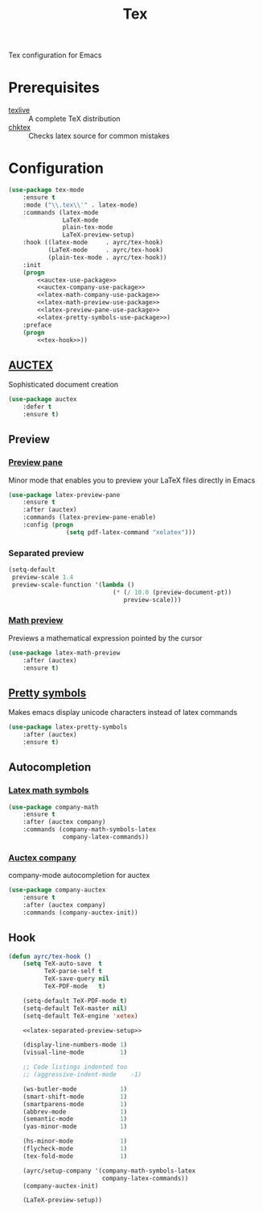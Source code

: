 #+TITLE: Tex
#+OPTIONS: toc:nil num:nil ^:nil

Tex configuration for Emacs

* Prerequisites
  #+NAME: tex-system-prerequisites
  #+CAPTION: System prerequisites for tex packages

  - [[http://tug.org/texlive/][texlive]] :: A complete TeX distribution
  - [[http://www.nongnu.org/chktex/][chktex]] :: Checks latex source for common mistakes

* Configuration
   #+BEGIN_SRC emacs-lisp :noweb tangle :noweb yes
     (use-package tex-mode
         :ensure t
         :mode ("\\.tex\\'" . latex-mode)
         :commands (latex-mode
                    LaTeX-mode
                    plain-tex-mode
                    LaTeX-preview-setup)
         :hook ((latex-mode     . ayrc/tex-hook)
                (LaTeX-mode     . ayrc/tex-hook)
                (plain-tex-mode . ayrc/tex-hook))
         :init
         (progn
             <<auctex-use-package>>
             <<auctex-company-use-package>>
             <<latex-math-company-use-package>>
             <<latex-math-preview-use-package>>
             <<latex-preview-pane-use-package>>
             <<latex-pretty-symbols-use-package>>)
         :preface
         (progn
             <<tex-hook>>))
   #+END_SRC

** [[https://www.gnu.org/software/auctex/][AUCTEX]]
   Sophisticated document creation

   #+NAME: auctex-use-package
   #+BEGIN_SRC emacs-lisp :noweb tangle :noweb yes
     (use-package auctex
         :defer t
         :ensure t)
   #+END_SRC

** Preview
*** [[https://www.emacswiki.org/emacs/LaTeXPreviewPane][Preview pane]]
    Minor mode that enables you to preview your LaTeX files directly in Emacs

    #+NAME: latex-preview-pane-use-package
    #+BEGIN_SRC emacs-lisp :tangle no :noweb yes
      (use-package latex-preview-pane
          :ensure t
          :after (auctex)
          :commands (latex-preview-pane-enable)
          :config (progn
                      (setq pdf-latex-command "xelatex")))
    #+END_SRC

*** Separated preview
    #+NAME: latex-separated-preview-setup
    #+BEGIN_SRC emacs-lisp :tangle no :noweb yes
      (setq-default
       preview-scale 1.4
       preview-scale-function '(lambda ()
                                   (* (/ 10.0 (preview-document-pt))
                                      preview-scale)))
    #+END_SRC

*** [[https://gitlab.com/latex-math-preview/latex-math-preview][Math preview]]
    Previews a mathematical expression pointed by the cursor

    #+NAME: latex-math-preview-use-package
    #+BEGIN_SRC emacs-lisp :tangle no :noweb yes
      (use-package latex-math-preview
          :after (auctex)
          :ensure t)
    #+END_SRC

** [[https://bitbucket.org/mortiferus/latex-pretty-symbols.el][Pretty symbols]]
   Makes emacs display unicode characters instead of latex commands

   #+NAME: latex-pretty-symbols-use-package
   #+BEGIN_SRC emacs-lisp :tangle no :noweb yes
     (use-package latex-pretty-symbols
         :after (auctex)
         :ensure t)
   #+END_SRC

** Autocompletion
*** [[https://github.com/vspinu/company-math][Latex math symbols]]
    #+NAME: latex-math-company-use-package
    #+BEGIN_SRC emacs-lisp :tangle :noweb yes
      (use-package company-math
          :ensure t
          :after (auctex company)
          :commands (company-math-symbols-latex
                     company-latex-commands))
    #+END_SRC

*** [[https://github.com/alexeyr/company-auctex][Auctex company]]
    company-mode autocompletion for auctex

    #+NAME: auctex-company-use-package
    #+BEGIN_SRC emacs-lisp :tangle :noweb yes
      (use-package company-auctex
          :ensure t
          :after (auctex company)
          :commands (company-auctex-init))
    #+END_SRC
** Hook
    #+NAME: tex-hook
    #+BEGIN_SRC emacs-lisp :tangle no :noweb yes
      (defun ayrc/tex-hook ()
          (setq TeX-auto-save  t
                TeX-parse-self t
                TeX-save-query nil
                TeX-PDF-mode   t)

          (setq-default TeX-PDF-mode t)
          (setq-default TeX-master nil)
          (setq-default TeX-engine 'xetex)

          <<latex-separated-preview-setup>>

          (display-line-numbers-mode 1)
          (visual-line-mode          1)

          ;; Code listings indented too
          ;; (aggressive-indent-mode    -1)

          (ws-butler-mode            1)
          (smart-shift-mode          1)
          (smartparens-mode          1)
          (abbrev-mode               1)
          (semantic-mode             1)
          (yas-minor-mode            1)

          (hs-minor-mode             1)
          (flycheck-mode             1)
          (tex-fold-mode             1)

          (ayrc/setup-company '(company-math-symbols-latex
                                company-latex-commands))
          (company-auctex-init)

          (LaTeX-preview-setup))
    #+END_SRC
